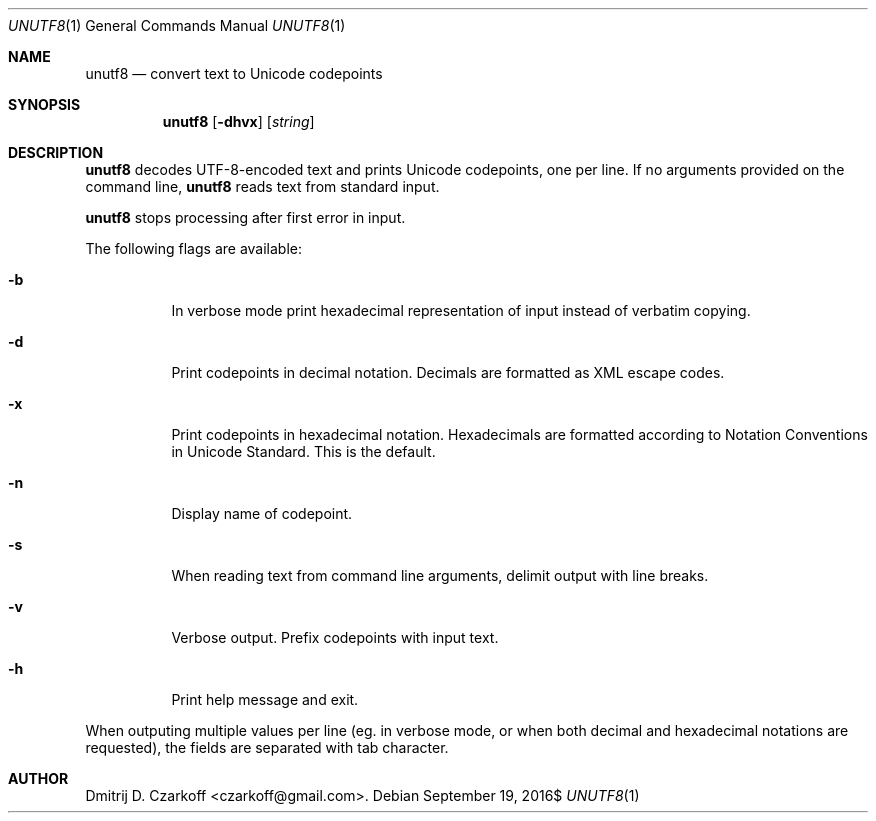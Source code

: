 .\" Copyright (c) 2016 Dmitrij D. Czarkoff
.\"
.\" Permission to use, copy, modify, and distribute this software for any
.\" purpose with or without fee is hereby granted, provided that the above
.\" copyright notice and this permission notice appear in all copies.
.\"
.\" THE SOFTWARE IS PROVIDED "AS IS" AND THE AUTHOR DISCLAIMS ALL WARRANTIES
.\" WITH REGARD TO THIS SOFTWARE INCLUDING ALL IMPLIED WARRANTIES OF
.\" MERCHANTABILITY AND FITNESS. IN NO EVENT SHALL THE AUTHOR BE LIABLE FOR
.\" ANY SPECIAL, DIRECT, INDIRECT, OR CONSEQUENTIAL DAMAGES OR ANY DAMAGES
.\" WHATSOEVER RESULTING FROM LOSS OF USE, DATA OR PROFITS, WHETHER IN AN
.\" ACTION OF CONTRACT, NEGLIGENCE OR OTHER TORTIOUS ACTION, ARISING OUT OF
.\" OR IN CONNECTION WITH THE USE OR PERFORMANCE OF THIS SOFTWARE.
.\"
.Dd $Mdocdate: September 19 2016$
.Dt UNUTF8 1
.Os
.Sh NAME
.Nm unutf8
.Nd convert text to Unicode codepoints
.Sh SYNOPSIS
.Nm
.Op Fl dhvx
.Op Ar string
.Sh DESCRIPTION
.Nm
decodes UTF-8-encoded text and prints Unicode codepoints, one per line.
If no arguments provided on the command line,
.Nm
reads text from standard input.
.Pp
.Nm
stops processing after first error in input.
.Pp
The following flags are available:
.Bl -tag -width indent
.It Fl b
In verbose mode print hexadecimal representation of input instead of verbatim
copying.
.It Fl d
Print codepoints in decimal notation.
Decimals are formatted as XML escape codes.
.It Fl x
Print codepoints in hexadecimal notation.
Hexadecimals are formatted according to Notation Conventions in Unicode
Standard.
This is the default.
.It Fl n
Display name of codepoint.
.It Fl s
When reading text from command line arguments, delimit output with line breaks.
.It Fl v
Verbose output.
Prefix codepoints with input text.
.It Fl h
Print help message and exit.
.El
.Pp
When outputing multiple values per line (eg. in verbose mode, or when both
decimal and hexadecimal notations are requested), the fields are separated with
tab character.
.Sh AUTHOR
.An Dmitrij D. Czarkoff Aq czarkoff@gmail.com .
